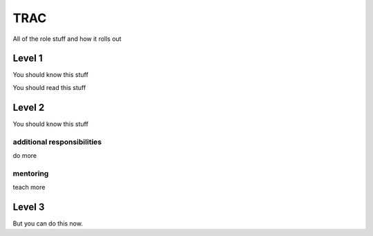 TRAC
====

All of the role stuff and how it rolls out

Level 1
-------

You should know this stuff

You should read this stuff

Level 2
-------

You should know this stuff

additional responsibilities
~~~~~~~~~~~~~~~~~~~~~~~~~~~

do more

mentoring
~~~~~~~~~

teach more

Level 3
-------

.. todo::
   add more items to work on

But you can do this now.